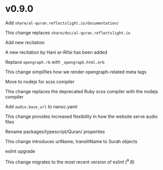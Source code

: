 * v0.9.0

**** Add ~share/al-quran.reflectslight.io/documentation/~
This change replaces ~share/doc/al-quran.reflectslight.io~

**** Add new recitation
A new recitation by Hani ar-Rifai has been added

**** Replace ~opengraph.rb~ with ~_opengraph.html.erb~
This change simplifies how we render opengraph-related meta tags

**** Move to nodejs for scss compiler
This change replaces the deprecated Ruby scss compiler with the
nodejs compiler

**** Add ~audio.base_url~ to nanoc.yaml
This change provides increased flexibility in how the website
serve audio files

**** Rename packages/typescript/Quran/ properties
This change introduces urlName, translitName to Surah objects

**** eslint upgrade
This change migrates to the most recent version of eslint (^9.8)
